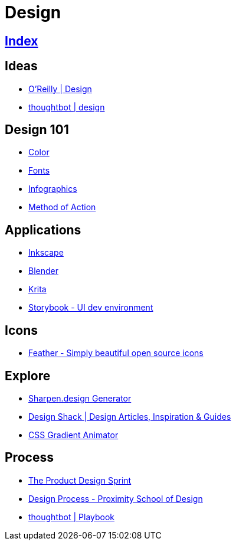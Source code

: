 = Design

== link:../index.adoc[Index]

== Ideas

- link:https://www.oreilly.com/topics/design[O'Reilly | Design]
- link:https://robots.thoughtbot.com/design[thoughtbot | design]

== Design 101

- link:color.adoc[Color]
- link:fonts.adoc[Fonts]
- link:infographics.adoc[Infographics]
- link:http://method.ac/[Method of Action]

== Applications

- link:https://inkscape.org/[Inkscape]
- link:design-blender.adoc[Blender]
- link:https://krita.org/[Krita]
- link:https://storybook.js.org/[Storybook - UI dev environment]

== Icons

- link:https://feathericons.com/[Feather - Simply beautiful open source icons]

== Explore

- link:https://sharpen.design/[Sharpen.design Generator]
- link:https://designshack.net/[Design Shack | Design Articles, Inspiration & Guides]
- link:https://www.gradient-animator.com/[CSS Gradient Animator]

== Process

- link:https://robots.thoughtbot.com/the-product-design-sprint[The Product Design Sprint]
- link:https://proximityschool.com/design-process/[Design Process - Proximity School of Design]
- link:https://thoughtbot.com/playbook[thoughtbot | Playbook]
